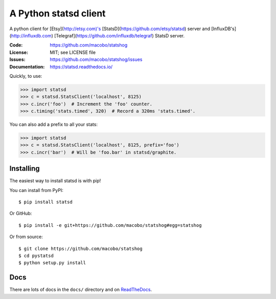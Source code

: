 ======================
A Python statsd client
======================

A python client for [Etsy](http://etsy.com)'s [StatsD](https://github.com/etsy/statsd) server and [InfluxDB's](http://influxdb.com) [Telegraf](https://github.com/influxdb/telegraf) StatsD server.

.. image:: https://img.shields.io/pypi/v/statshog.svg
   :target: https://pypi.python.org/pypi/statshog/
   :alt: Latest release

.. image:: https://img.shields.io/pypi/pyversions/statshog.svg
   :target: https://pypi.python.org/pypi/statshog/
   :alt: Supported Python versions

.. image:: https://img.shields.io/pypi/wheel/statshog.svg
   :target: https://pypi.python.org/pypi/statshog/
   :alt: Wheel Status

:Code:          https://github.com/macobo/statshog
:License:       MIT; see LICENSE file
:Issues:        https://github.com/macobo/statshog/issues
:Documentation: https://statsd.readthedocs.io/

Quickly, to use:

.. code-block:: python

    >>> import statsd
    >>> c = statsd.StatsClient('localhost', 8125)
    >>> c.incr('foo')  # Increment the 'foo' counter.
    >>> c.timing('stats.timed', 320)  # Record a 320ms 'stats.timed'.

You can also add a prefix to all your stats:

.. code-block:: python

    >>> import statsd
    >>> c = statsd.StatsClient('localhost', 8125, prefix='foo')
    >>> c.incr('bar')  # Will be 'foo.bar' in statsd/graphite.


Installing
==========

The easiest way to install statsd is with pip!

You can install from PyPI::

    $ pip install statsd

Or GitHub::

    $ pip install -e git+https://github.com/macobo/statshog#egg=statshog

Or from source::

    $ git clone https://github.com/macobo/statshog
    $ cd pystatsd
    $ python setup.py install


Docs
====

There are lots of docs in the ``docs/`` directory and on ReadTheDocs_.


.. _statsd: https://github.com/etsy/statsd
.. _Graphite: https://graphite.readthedocs.io/
.. _ReadTheDocs: https://statsd.readthedocs.io/en/latest/index.html
